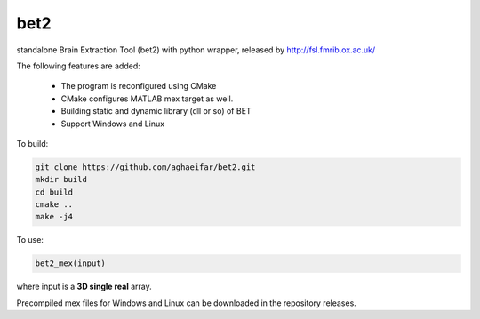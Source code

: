===================
bet2
===================
standalone Brain Extraction Tool (bet2) with python wrapper, released by http://fsl.fmrib.ox.ac.uk/

The following features are added:

 * The program is reconfigured using CMake
 * CMake configures MATLAB mex target as well.
 * Building static and dynamic library (dll or so) of BET
 * Support Windows and Linux

To build:

.. code-block:: bash

  git clone https://github.com/aghaeifar/bet2.git
  mkdir build
  cd build
  cmake ..
  make -j4
  
To use:

.. code-block:: matlab
  
  bet2_mex(input)
  
  
where input is a **3D single real** array.  

Precompiled mex files for Windows and Linux can be downloaded in the repository releases.
